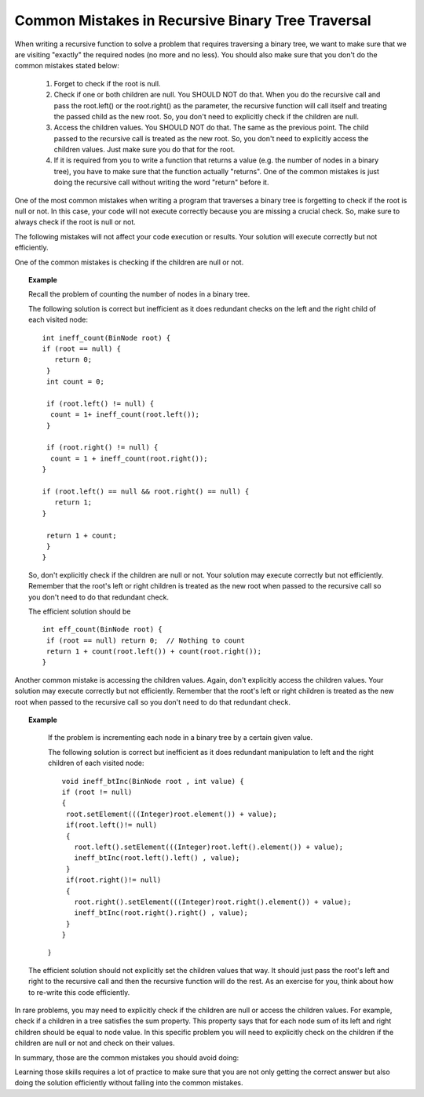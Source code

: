 .. This file is part of the OpenDSA eTextbook project. See
.. http://algoviz.org/OpenDSA for more details.
.. Copyright (c) 2012-2013 by the OpenDSA Project Contributors, and
.. distributed under an MIT open source license.

.. avmetadata::
   :author: Sally Hamouda
   :satisfies: common mistakes in recursive binary tree traversal
   :topic: Common Mistakes in Recursive Binary Trees Traversal

.. odsalink:: AV/RecurTutor2/AdvancedRecurTutor.css

Common Mistakes in Recursive Binary Tree Traversal
==================================================

When writing a recursive function to solve a problem that requires traversing a binary tree,
we want to make sure that we are visiting "exactly" the required nodes (no more and no less).
You should also make sure that you don't do the common mistakes stated  below:

 #. Forget to check if the root is null.
 #. Check if one or both children are null. You SHOULD NOT do that. When you do the recursive call and pass the root.left()
    or the root.right() as the parameter, the recursive function will call itself and treating
    the passed child as the new root. So, you don't need to explicitly check if the children are null.
 #. Access the children values. You SHOULD NOT do that. The same as the previous point. The child passed to the recursive call
    is treated as the new root. So, you don't need to explicitly access the children values. Just
    make sure you do that for the root.
 #. If it is required from you to write a function that returns a value (e.g. the number of nodes in a binary tree),
    you have to make sure that the function actually "returns". One of the common mistakes is just
    doing  the recursive call without writing the word "return" before it.


One of the most common mistakes when writing a program that traverses
a binary tree is forgetting to check if the root is null or not.
In this case, your code will not execute correctly because you are missing
a crucial check. So, make sure to always check if the root is null or not.

The following mistakes will not affect your code execution or results.
Your solution will execute correctly but not efficiently.

One of the common mistakes is checking if the children are null or not.
 
.. topic:: Example

   Recall the problem of counting the number of nodes in a binary tree.
  
   The following solution is correct but inefficient as it does redundant
   checks on the left and the right child of each visited node::
  
    int ineff_count(BinNode root) {
    if (root == null) {
       return 0;
     }
     int count = 0;

     if (root.left() != null) {
      count = 1+ ineff_count(root.left());
     }

     if (root.right() != null) {
      count = 1 + ineff_count(root.right());
    }
   
    if (root.left() == null && root.right() == null) {
       return 1;
    }
   
     return 1 + count;
     }   
    }
  
  
   So, don't explicitly check if the children are null or not. Your solution
   may execute correctly but not efficiently. Remember that the root's left or right children
   is treated as the new root when passed to the recursive call so you don't need to do that
   redundant check.
  
   The efficient solution should be ::

     int eff_count(BinNode root) {
      if (root == null) return 0;  // Nothing to count
      return 1 + count(root.left()) + count(root.right());
     }


Another common mistake is accessing the children values. Again, don't explicitly access
the children values. Your solution may execute correctly but not efficiently.
Remember that the root's left or right children is treated as the new root
when passed to the recursive call so you don't need to do that redundant check.

.. topic:: Example

   If the problem is incrementing each node in a binary tree
   by a certain given value.
  
   The following solution is correct but inefficient as it does redundant
   manipulation to left and the right children of each visited node::
  
    void ineff_btInc(BinNode root , int value) {
    if (root != null)
    {
     root.setElement(((Integer)root.element()) + value);
     if(root.left()!= null)
     {
       root.left().setElement(((Integer)root.left().element()) + value);
       ineff_btInc(root.left().left() , value);
     }
     if(root.right()!= null)
     {
       root.right().setElement(((Integer)root.right().element()) + value);
       ineff_btInc(root.right().right() , value);
     }
    }
   }
  The efficient solution should not explicitly set the children values that way.
  It should just pass the root's left and right to the recursive call and then the
  recursive function will do the rest. As an exercise for you, think about how to re-write
  this code efficiently.

  
In rare problems, you may need to explicitly check if the children are null or access
the children values. For example, check if a children in a tree satisfies the sum property.
This property says that for each node sum of its left and
right children should be equal to node value.    In this specific problem you will need to
explicitly check on the children if the children are null or not and check on their values.

   

In summary, those are the common mistakes you should avoid doing:

.. inlineav:: BinaryTreeMistakesCON ss
   :output: show


Learning those skills requires a lot of practice to make sure that you are not only getting
the correct answer but also doing the solution efficiently without falling into the common mistakes.

.. odsascript:: AV/RecurTutor2/BinaryTreeMistakesCON.js
